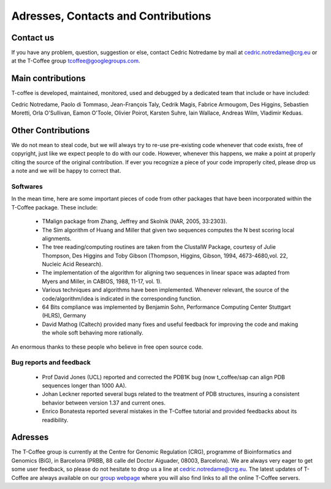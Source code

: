 ####################################
Adresses, Contacts and Contributions
####################################

**********
Contact us
**********
If you have any problem, question, suggestion or else, contact Cedric Notredame by mail at cedric.notredame@crg.eu or at the T-Coffee group tcoffee@googlegroups.com.

******************
Main contributions
******************
T-coffee is developed, maintained, monitored, used and debugged by a dedicated team that include or have included:


Cedric Notredame, Paolo di Tommaso, Jean-François Taly, Cedrik Magis, Fabrice Armougom, Des Higgins, Sebastien Moretti, 
Orla O'Sullivan, Eamon O'Toole, Olivier Poirot, Karsten Suhre, Iain Wallace, Andreas Wilm, Vladimir Keduas.

*******************
Other Contributions
*******************
We do not mean to steal code, but we will always try to re-use pre-existing code whenever that code exists, free of copyright, 
just like we expect people to do with our code. However, whenever this happens, we make a point at properly citing the source 
of the original contribution. If ever you recognize a piece of your code improperly cited, please drop us a note and we will be 
happy to correct that.

Softwares
=========
In the mean time, here are some important pieces of code from other packages that have been incorporated within the T-Coffee 
package. These include:

 - TMalign package from Zhang, Jeffrey and Skolnik (NAR, 2005, 33:2303).
 - The Sim algorithm of Huang and Miller that given two sequences computes the N best scoring local alignments.
 - The tree reading/computing routines are taken from the ClustalW Package, courtesy of Julie Thompson, Des Higgins and Toby Gibson (Thompson, Higgins, Gibson, 1994, 4673-4680,vol. 22, Nucleic Acid Research).
 - The implementation of the algorithm for aligning two sequences in linear space was adapted from Myers and Miller, in CABIOS, 1988, 11-17, vol. 1).
 - Various techniques and algorithms have been implemented. Whenever relevant, the source of the code/algorithm/idea is indicated in the corresponding function.
 - 64 Bits compliance was implemented by Benjamin Sohn, Performance Computing Center Stuttgart (HLRS), Germany
 - David Mathog (Caltech) provided many fixes and useful feedback for improving the code and making the whole soft behaving more rationally.

An enormous thanks to these people who believe in free open source code.

Bug reports and feedback
========================
 - Prof David Jones (UCL) reported and corrected the PDB1K bug (now t_coffee/sap can align PDB sequences longer than 1000 AA).

 - Johan Leckner reported several bugs related to the treatment of PDB structures, insuring a consistent behavior between version 1.37 and current ones.
 
 - Enrico Bonatesta reported several mistakes in the T-Coffee tutorial and provided feedbacks about its readibility.
 
********
Adresses
********
The T-Coffee group is currently at the Centre for Genomic Regulation (CRG), programme of Bioinformatics and Genomics (BiG), in Barcelona (PRBB, 88 calle del Doctor Aiguader, 08003, Barcelona). We are always very eager to get some user feedback, so please do not hesitate to drop us a line at cedric.notredame@crg.eu. The latest updates of T-Coffee are always available on our `group webpage <http://www.tcoffee.org>`_ where you will also find links to all the online T-Coffee servers.
